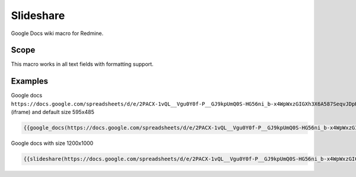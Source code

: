 Slideshare
----------

Google Docs wiki macro for Redmine.

.. function:: {{google_docs(link [, width=WIDTH, height=HEIGHT, edit_link=URL])}}

    Show Google Docs embedded

    :param string link: Embedded Google docs link
    :param int width: width
    :param int height: height
    :param int edit_link: Link to edit page

Scope
+++++

This macro works in all text fields with formatting support.

Examples
++++++++

Google docs ``https://docs.google.com/spreadsheets/d/e/2PACX-1vQL__Vgu0Y0f-P__GJ9kpUmQ0S-HG56ni_b-x4WpWxzGIGXh3X6A587SeqvJDpH42rDmWVZoUN07VGE/pubhtml`` (iframe) and default size 595x485

.. code-block:: smarty

  {{google_docs(https://docs.google.com/spreadsheets/d/e/2PACX-1vQL__Vgu0Y0f-P__GJ9kpUmQ0S-HG56ni_b-x4WpWxzGIGXh3X6A587SeqvJDpH42rDmWVZoUN07VGE/pubhtml)}}

Google docs with size 1200x1000

.. code-block:: smarty

  {{slideshare(https://docs.google.com/spreadsheets/d/e/2PACX-1vQL__Vgu0Y0f-P__GJ9kpUmQ0S-HG56ni_b-x4WpWxzGIGXh3X6A587SeqvJDpH42rDmWVZoUN07VGE/pubhtml, width=1200, height=1000)}}
